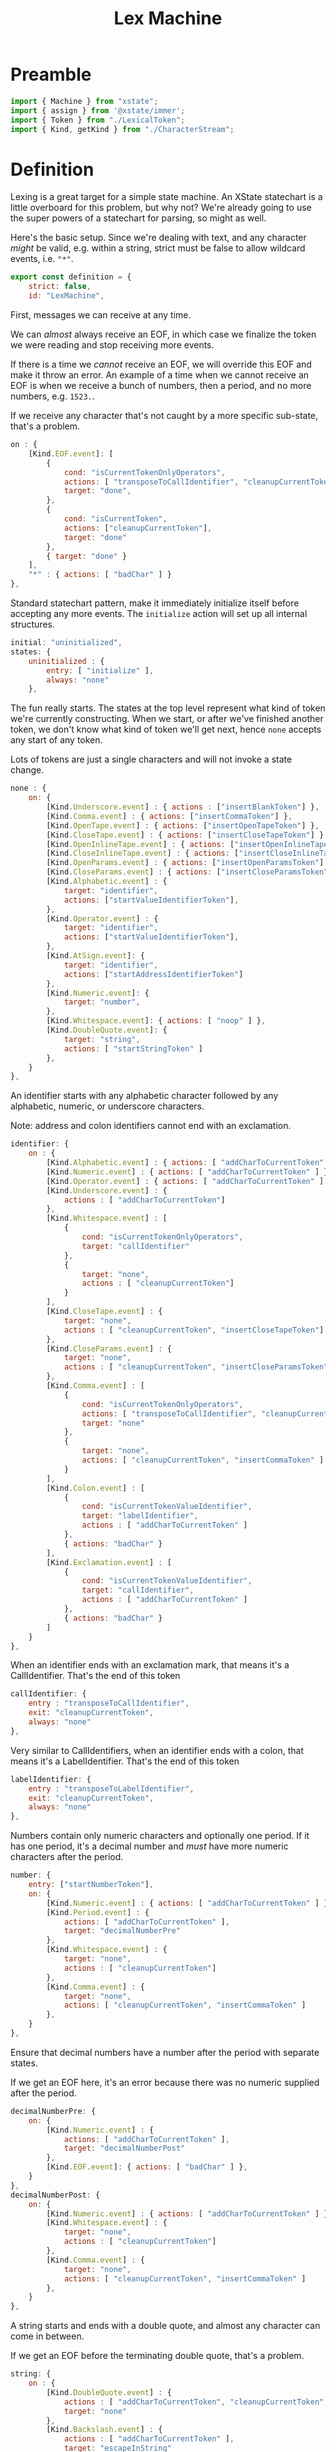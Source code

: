 #+TITLE: Lex Machine
#+PROPERTY: header-args    :comments both :tangle ../src/LexMachine.js

* Preamble

#+begin_src js
import { Machine } from "xstate";
import { assign } from '@xstate/immer';
import { Token } from "./LexicalToken";
import { Kind, getKind } from "./CharacterStream";
#+end_src

* Definition

Lexing is a great target for a simple state machine. An XState statechart is a little overboard for this problem, but why not? We're already going to use the super powers of a statechart for parsing, so might as well.

Here's the basic setup. Since we're dealing with text, and any character /might/ be valid, e.g. within a string, strict must be false to allow wildcard events, i.e. ="*"=.

#+begin_src js
export const definition = {
    strict: false,
    id: "LexMachine",
#+end_src

First, messages we can receive at any time.

We can /almost/ always receive an EOF, in which case we finalize the token we were reading and stop receiving more events.

If there is a time we /cannot/ receive an EOF, we will override this EOF and make it throw an error. An example of a time when we cannot receive an EOF is when we receive a bunch of numbers, then a period, and no more numbers, e.g. =1523.=.

If we receive any character that's not caught by a more specific sub-state, that's a problem.

#+begin_src js
    on : {
        [Kind.EOF.event]: [
            {
                cond: "isCurrentTokenOnlyOperators",
                actions: [ "transposeToCallIdentifier", "cleanupCurrentToken" ],
                target: "done",
            },
            {
                cond: "isCurrentToken",
                actions: ["cleanupCurrentToken"],
                target: "done"
            },
            { target: "done" }
        ],
        "*" : { actions: [ "badChar" ] }
    },
#+end_src

Standard statechart pattern, make it immediately initialize itself before accepting any more events. The =initialize= action will set up all internal structures.

#+begin_src js
    initial: "uninitialized",
    states: {
        uninitialized : {
            entry: [ "initialize" ],
            always: "none"
        },
#+end_src

The fun really starts. The states at the top level represent what kind of token we're currently constructing. When we start, or after we've finished another token, we don't know what kind of token we'll get next, hence =none= accepts any start of any token.

Lots of tokens are just a single characters and will not invoke a state change.

#+begin_src js
        none : {
            on: {
                [Kind.Underscore.event] : { actions : ["insertBlankToken"] },
                [Kind.Comma.event] : { actions: ["insertCommaToken"] },
                [Kind.OpenTape.event] : { actions: ["insertOpenTapeToken"] },
                [Kind.CloseTape.event] : { actions: ["insertCloseTapeToken"] },
                [Kind.OpenInlineTape.event] : { actions: ["insertOpenInlineTapeToken"] },
                [Kind.CloseInlineTape.event] : { actions: ["insertCloseInlineTapeToken"] },
                [Kind.OpenParams.event] : { actions: ["insertOpenParamsToken"] },
                [Kind.CloseParams.event] : { actions: ["insertCloseParamsToken"] },
                [Kind.Alphabetic.event] : {
                    target: "identifier",
                    actions: ["startValueIdentifierToken"],
                },
                [Kind.Operator.event] : {
                    target: "identifier",
                    actions: ["startValueIdentifierToken"],
                },
                [Kind.AtSign.event]: {
                    target: "identifier",
                    actions: ["startAddressIdentifierToken"]
                },
                [Kind.Numeric.event]: {
                    target: "number",
                },
                [Kind.Whitespace.event]: { actions: [ "noop" ] },
                [Kind.DoubleQuote.event]: {
                    target: "string",
                    actions: [ "startStringToken" ]
                },
            }
        },
#+end_src

An identifier starts with any alphabetic character followed by any alphabetic, numeric, or underscore characters.

Note: address and colon identifiers cannot end with an exclamation.

#+begin_src js
        identifier: {
            on : {
                [Kind.Alphabetic.event] : { actions: [ "addCharToCurrentToken" ] },
                [Kind.Numeric.event] : { actions: [ "addCharToCurrentToken" ] },
                [Kind.Operator.event] : { actions: [ "addCharToCurrentToken" ] },
                [Kind.Underscore.event] : {
                    actions : [ "addCharToCurrentToken"]
                },
                [Kind.Whitespace.event] : [
                    {
                        cond: "isCurrentTokenOnlyOperators",
                        target: "callIdentifier"
                    },
                    {
                        target: "none",
                        actions : [ "cleanupCurrentToken"]
                    }
                ],
                [Kind.CloseTape.event] : {
                    target: "none",
                    actions : [ "cleanupCurrentToken", "insertCloseTapeToken"]
                },
                [Kind.CloseParams.event] : {
                    target: "none",
                    actions : [ "cleanupCurrentToken", "insertCloseParamsToken"]
                },
                [Kind.Comma.event] : [
                    {
                        cond: "isCurrentTokenOnlyOperators",
                        actions: [ "transposeToCallIdentifier", "cleanupCurrentToken", "insertCommaToken" ],
                        target: "none"
                    },
                    {
                        target: "none",
                        actions: [ "cleanupCurrentToken", "insertCommaToken" ]
                    }
                ],
                [Kind.Colon.event] : [
                    {
                        cond: "isCurrentTokenValueIdentifier",
                        target: "labelIdentifier",
                        actions : [ "addCharToCurrentToken" ]
                    },
                    { actions: "badChar" }
                ],
                [Kind.Exclamation.event] : [
                    {
                        cond: "isCurrentTokenValueIdentifier",
                        target: "callIdentifier",
                        actions : [ "addCharToCurrentToken" ]
                    },
                    { actions: "badChar" }
                ]
            }
        },
#+end_src

When an identifier ends with an exclamation mark, that means it's a CallIdentifier. That's the end of this token

#+begin_src js
        callIdentifier: {
            entry : "transposeToCallIdentifier",
            exit: "cleanupCurrentToken",
            always: "none"
        },
#+end_src

Very similar to CallIdentifiers, when an identifier ends with a colon, that means it's a LabelIdentifier. That's the end of this token

#+begin_src js
        labelIdentifier: {
            entry : "transposeToLabelIdentifier",
            exit: "cleanupCurrentToken",
            always: "none"
        },
#+end_src

Numbers contain only numeric characters and optionally one period. If it has one period, it's a decimal number and /must/ have more numeric characters after the period.

#+begin_src js
        number: {
            entry: ["startNumberToken"],
            on: {
                [Kind.Numeric.event] : { actions: [ "addCharToCurrentToken" ] },
                [Kind.Period.event] : {
                    actions: [ "addCharToCurrentToken" ],
                    target: "decimalNumberPre"
                },
                [Kind.Whitespace.event] : {
                    target: "none",
                    actions : [ "cleanupCurrentToken"]
                },
                [Kind.Comma.event] : {
                    target: "none",
                    actions: [ "cleanupCurrentToken", "insertCommaToken" ]
                },
            }
        },
#+end_src

Ensure that decimal numbers have a number after the period with separate states.

If we get an EOF here, it's an error because there was no numeric supplied after the period.

#+begin_src js
        decimalNumberPre: {
            on: {
                [Kind.Numeric.event] : {
                    actions: [ "addCharToCurrentToken" ],
                    target: "decimalNumberPost"
                },
                [Kind.EOF.event]: { actions: [ "badChar" ] },
            }
        },
        decimalNumberPost: {
            on: {
                [Kind.Numeric.event] : { actions: [ "addCharToCurrentToken" ] },
                [Kind.Whitespace.event] : {
                    target: "none",
                    actions : [ "cleanupCurrentToken"]
                },
                [Kind.Comma.event] : {
                    target: "none",
                    actions: [ "cleanupCurrentToken", "insertCommaToken" ]
                },
            }
        },
#+end_src

A string starts and ends with a double quote, and almost any character can come in between.

If we get an EOF before the terminating double quote, that's a problem.

#+begin_src js
        string: {
            on : {
                [Kind.DoubleQuote.event] : {
                    actions : [ "addCharToCurrentToken", "cleanupCurrentToken" ],
                    target: "none"
                },
                [Kind.Backslash.event] : {
                    actions : [ "addCharToCurrentToken" ],
                    target: "escapeInString"
                },
                [Kind.EOF.event]: { actions: [ "badChar" ] },
                "*" : { actions: [ "addCharToCurrentToken" ] }
            }
        },
#+end_src

If we receive a backslash, it's an escape. A double quote after a backslash does not terminate the string, it is just another character in the string.

#+begin_src js
        escapeInString : {
            on : {
                [Kind.DoubleQuote.event] : {
                    actions : [ "addCharToCurrentToken" ],
                    target : "string"
                },
                "*" : { actions: [ "badChar" ] }
            }
        },
#+end_src

Finally, the final state,
#+begin_src js
        done: {
            type: "final",
            data: (C) => C.tokens
        }
    },
};
#+end_src

* Configuration

#+begin_src js
export const config = {
    actions: {
        // Need a noop because XState does not recognize empty event handlers
        noop : () => { /* Do nothing */ },
        initialize: assign((C, E) => {
            C.tokens = [];
        }),
        startValueIdentifierToken: assign((C, E) => {
            C.currentToken = Token.ValueIdentifier(E.char)
        }),
        startStringToken: assign((C, E) => {
            C.currentToken = Token.String(E.char)
        }),
        startAddressIdentifierToken: assign((C, E) => {
            C.currentToken = Token.AddressIdentifier(E.char)
        }),
        transposeToCallIdentifier: assign((C, E) => {
            C.currentToken = Token.CallIdentifier(
                C.currentToken.original);
        }),
        transposeToLabelIdentifier: assign((C, E) => {
            C.currentToken = Token.LabelIdentifier(
                C.currentToken.original);
        }),
        startNumberToken: assign((C, E) => {
            C.currentToken = Token.Number(E.char)
        }),
        insertBlankToken: assign((C, E) => {
            C.tokens.push(Token.Blank());
        }),
        insertCommaToken: assign((C, E) => {
            C.tokens.push(Token.Comma());
        }),
        insertOpenTapeToken: assign((C, E) => {
            C.tokens.push(Token.OpenTape());
        }),
        insertCloseTapeToken: assign((C, E) => {
            C.tokens.push(Token.CloseTape());
        }),
        insertOpenInlineTapeToken: assign((C, E) => {
            C.tokens.push(Token.OpenInlineTape());
        }),
        insertCloseInlineTapeToken: assign((C, E) => {
            C.tokens.push(Token.CloseInlineTape());
        }),
        insertOpenParamsToken: assign((C, E) => {
            C.tokens.push(Token.OpenParams());
        }),
        insertCloseParamsToken: assign((C, E) => {
            C.tokens.push(Token.CloseParams());
        }),
        addCharToCurrentToken: assign((C, E) => {
            C.currentToken.push(E.char);
        }),
        badChar: (C, E) => {
            throw new Error(`Bad Character: "${E.char}", type: ${E.type}`);
        },
        cleanupCurrentToken : assign((C, E) => {
            C.currentToken.finalize();
            C.tokens.push(C.currentToken);
            C.currentToken = null;
        })
    },
    guards : {
        isCurrentToken: (C, E) => C.currentToken,
        isNoCurrentToken: (C, E) => ! C.currentToken,
        isCurrentTokenValueIdentifier: (C, E) => C.currentToken.type == Token.ValueIdentifier.event,
        isCurrentTokenOnlyOperators: (C) => C.currentToken && ! C.currentToken.original.split("").find((char) => getKind(char) !== Kind.Operator)
    }
};
#+end_src

* Initialize

#+begin_src js
export const init = () => Machine(definition, config).withContext({});
#+end_src

